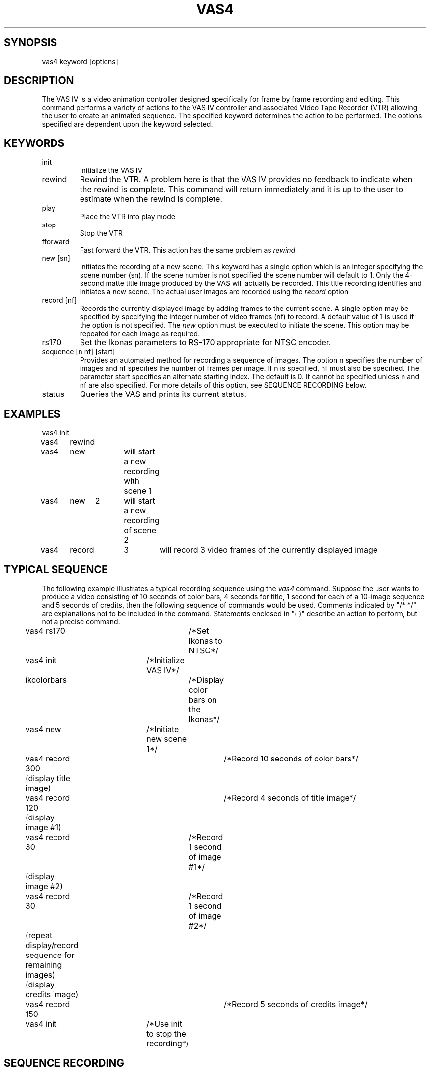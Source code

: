 .TH VAS4 1 "20 May 1987"
.SH SYNOPSIS
vas4   keyword   [options]

.SH DESCRIPTION
The VAS IV is a video animation controller designed specifically for frame
by frame recording and editing.
This command performs a variety of actions to the 
VAS IV controller and associated Video Tape Recorder (VTR) allowing
the user to create an animated sequence.
The specified 
keyword determines the action to be performed.  The options specified are 
dependent upon the keyword selected.

.SH KEYWORDS
.TP
init\ \ \ \ 
Initialize the VAS IV
.TP
rewind
Rewind the VTR.  A problem here is that the VAS IV provides no feedback to
indicate when the rewind is complete.  This command will return immediately
and it is up to the user to estimate when the rewind is complete.
.TP
play\ \ \ \ 
Place the VTR into play mode
.TP
stop\ \ \ \ 
Stop the VTR
.TP
fforward
Fast forward the VTR.  This action has the same problem as \fIrewind\fR.
.TP
new [sn]
Initiates the recording of a new scene.  This keyword has a single option
which is an integer specifying the scene number (sn).  If the scene number
is not specified the scene number will default to 1.  Only the 4-second
matte title image produced by the VAS will actually be recorded.  This
title recording identifies and initiates a new scene.  The actual user
images are recorded using the \fIrecord\fR option.
.TP
record [nf]
Records the currently displayed image by adding frames to the current 
scene.  A single option may be specified by specifying the integer
number of video frames (nf) to record.  A default value of 1 is used if
the option is not specified.  The \fInew\fR option must be executed to initiate
the scene.  This option may be repeated for each image as required.
.TP
rs170
Set the Ikonas parameters to RS-170 appropriate for NTSC encoder.
.TP
sequence [n nf] [start]
Provides an automated method for recording a sequence of images.  The option
n specifies the number of images and nf specifies the number of frames per
image.  If n is specified, nf must also be specified.  The parameter
start specifies an alternate starting index.  The default is 0.  It cannot
be specified unless n and nf are also specified.  For more details of this
option, see SEQUENCE RECORDING below.
.TP
status
Queries the VAS and prints its current status.

.SH EXAMPLES
.nf
vas4	init
vas4	rewind
vas4	new		will start a new recording with scene 1
vas4	new	2	will start a new recording of scene 2
vas4	record	3	will record 3 video frames of the currently displayed image
.fi

.SH TYPICAL SEQUENCE
The following example illustrates a typical recording sequence using 
the \fIvas4\fR command.  Suppose the user wants to produce a video consisting 
of 10 seconds of color bars, 4 seconds for title, 1 second for each of a
10-image sequence and 5 seconds of credits, then the following sequence
of commands would be used.  Comments indicated by "/* */" are explanations not 
to be included in the command.  Statements enclosed in "( )" describe an
action to perform, but not a precise command.

.nf
	vas4 rs170		/*Set Ikonas to NTSC*/
	vas4 init		/*Initialize VAS IV*/
	ikcolorbars		/*Display color bars on the Ikonas*/
	vas4 new		/*Initiate new scene 1*/
	vas4 record 300		/*Record 10 seconds of color bars*/
	(display title image)
	vas4 record 120		/*Record 4 seconds of title image*/
	(display image #1)
	vas4 record 30		/*Record 1 second of image #1*/
	(display image #2)
	vas4 record 30		/*Record 1 second of image #2*/
	(repeat display/record sequence for remaining images)
	(display credits image)
	vas4 record 150		/*Record 5 seconds of credits image*/
	vas4 init		/*Use init to stop the recording*/
.fi

.SH SEQUENCE RECORDING
Since the typical sequence described above will cover many applications,
the "sequence" option is provided to perform the described sequence.  To 
make this option general and provide access to a wide range of display
techniques, the user must provide a program or shell script in the 
current directory named "display_image".  The "sequence" option will
perform the steps described below.  The "sequence" command requires two 
integer values n and nf to be specified.  The parameter n specifies how many
images to record and nf specifies the number of frames per recording.
.LP
Note that the following is a description of the steps performed
by "sequence", not commands to be entered.

.nf
	vas4 rs170		/*Set Ikonas for NTSC*/
	vas4 init		/*Initialize VAS IV*/
	ikcolorbars		/*Display color bars*/
	vas4 new		/*Initiate new scene*/
	vas4 record 300		/*Record 10 seconds of color bars*/
	for (i=start; i<n; i++){
		display_image i
		vas4 record nf
	}
	vas4 record 900		/*Record last frame for 30 seconds*/
	vas4 init		/*Stop the sequence*/
	vas4 rewind		/*and rewind the tape*/
.fi


.LP
Assuming that a sequence of \fIrle\fR files exist which are named image100.rle,
image101.rle, image102.rle, . . . image129.rle, then the following could be
used as the contents to a shell script named \fIdisplay_image\fR.
.sp
.ce
rleik image$1.rle

.LP
In this case, the integer command line parameter supplied by the
sequence option is used to construct the appropriate image file name.
Assuming that the user wanted to record these 30 images with 3 video
frames per image, then the following single command could be used:

.ce
vas4  sequence  30  3  100

.LP
Since a shell script or even a program is used for "display_image", more
complex methods of displaying the image may be used.  For example, the
appropriate commands may be included to read an image from magtape and
display, thus reducing the impact of storing image files on the disk. 

.SH SPECIAL NOTES
Page B-1 of the VAS IV Operations Manual states: "The microprocessor in
the VAS IV is driven by interrupts derived from the video source,
therefore, in order to operate the controller video \fBmust\fR be
present at the input connector J4. Also the sync portion of the video
signal must be in accordance with EIA RS-170 or RS-170A specification.
.LP
This statement plus experience indicates that the video source must be a
stable RS-170 during the entire recording process. For example, rle-ik
resets the Ikonas registers so it should not be used. An alternate to
\fIrle-ik\fR is \fIrleik\fR which is the same command except that the
Ikonas is not reset.
.LP
This sync dependency further implies that communication with the VAS IV
controller may not be reliable unless correct video is supplied.
Therefore, the "vas4 rs170" command should be used prior to other vas4
commands and Ikonas commands which will change the RS170 setting
should be avioded during the recording process.

.SH TAPE PREPARATION
Before using a new tape to record an animation sequence, it must be
prepared by recording a black signal. To do this preparation, set the
encoder switches to 'VIDEO INT' & 'BLACK', insert the new tape, press
the 'RECORD' & 'PLAY' buttons on the VTR and wait until the entire tape
has been recorded with the black signal.

.SH FILES
.nf
/dev/vas	tty port connected to the VAS IV
.fi

.SH SEE ALSO
ikcolorbars(1), rleik(1), ik-rle(1), rle-ik(1); VAS IV Operations Manual, 
Lyon-Lamb Video Animation Systems, Inc., 4531 Empire Avenue, Burbank, 
CA, 91505, (818) 843-4831

.SH AUTHOR
Steven G. Satterfield, Computer Aided Design/Interactive Graphics (CADIG) 
Group, U.S. Naval Academy, Annapolis, MD.

